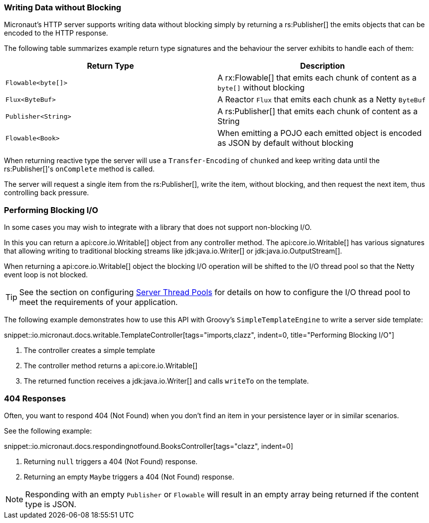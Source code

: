 === Writing Data without Blocking

Micronaut's HTTP server supports writing data without blocking simply by returning a rs:Publisher[] the emits objects that can be encoded to the HTTP response.

The following table summarizes example return type signatures and the behaviour the server exhibits to handle each of them:

|===
|Return Type | Description

|`Flowable<byte[]>`
|A rx:Flowable[] that emits each chunk of content as a `byte[]` without blocking

|`Flux<ByteBuf>`
|A Reactor `Flux` that emits each chunk as a Netty `ByteBuf`


|`Publisher<String>`
|A rs:Publisher[] that emits each chunk of content as a String


|`Flowable<Book>`
|When emitting a POJO each emitted object is encoded as JSON by default without blocking

|===

When returning reactive type the server will use a `Transfer-Encoding` of `chunked` and keep writing data until the rs:Publisher[]'s `onComplete` method is called.

The server will request a single item from the rs:Publisher[], write the item, without blocking, and then request the next item, thus controlling back pressure.

=== Performing Blocking I/O

In some cases you may wish to integrate with a library that does not support non-blocking I/O.

In this you can return a api:core.io.Writable[] object from any controller method. The api:core.io.Writable[] has various signatures that allowing writing to traditional blocking streams like jdk:java.io.Writer[] or jdk:java.io.OutputStream[].

When returning a api:core.io.Writable[] object the blocking I/O operation will be shifted to the I/O thread pool so that the Netty event loop is not blocked.

TIP: See the section on configuring <<threadPools, Server Thread Pools>> for details on how to configure the I/O thread pool to meet the requirements of your application.

The following example demonstrates how to use this API with Groovy's `SimpleTemplateEngine` to write a server side template:

snippet::io.micronaut.docs.writable.TemplateController[tags="imports,clazz", indent=0, title="Performing Blocking I/O"]

<1> The controller creates a simple template
<2> The controller method returns a api:core.io.Writable[]
<3> The returned function receives a jdk:java.io.Writer[] and calls `writeTo` on the template.

=== 404 Responses

Often, you want to respond 404 (Not Found) when you don't find an item in your persistence layer or in similar scenarios.

See the following example:

snippet::io.micronaut.docs.respondingnotfound.BooksController[tags="clazz", indent=0]

<1> Returning `null` triggers a 404 (Not Found) response.
<2> Returning an empty `Maybe` triggers a 404 (Not Found) response.

NOTE: Responding with an empty `Publisher` or `Flowable` will result in an empty array being returned if the content type is JSON.